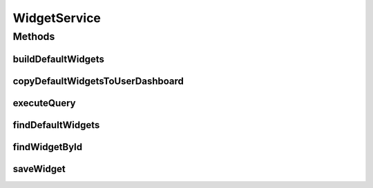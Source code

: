 .. java:import:: java.util List

.. java:import:: java.util Locale

.. java:import:: java.util Map

.. java:import:: com.ncr ATMMonitoring.pojo.Dashboard

.. java:import:: com.ncr ATMMonitoring.pojo.User

.. java:import:: com.ncr ATMMonitoring.pojo.Widget

WidgetService
=============

.. java:package:: com.ncr.ATMMonitoring.service
   :noindex:

.. java:type:: public interface WidgetService

   The Interface WidgetService. It contains the widget related methods.

   :author: Rafael Luque (rafael.luque@osoco.es)

Methods
-------
buildDefaultWidgets
^^^^^^^^^^^^^^^^^^^

.. java:method:: public void buildDefaultWidgets()
   :outertype: WidgetService

   Builds the default widgets.

copyDefaultWidgetsToUserDashboard
^^^^^^^^^^^^^^^^^^^^^^^^^^^^^^^^^

.. java:method:: public List<Widget> copyDefaultWidgetsToUserDashboard(User user, Dashboard dashboard)
   :outertype: WidgetService

   Copy default widgets to user dashboard.

   :param user: the user
   :param dashboard: the dashboard
   :return: the list

executeQuery
^^^^^^^^^^^^

.. java:method:: public List executeQuery(Widget widget, Locale locale)
   :outertype: WidgetService

   Execute query.

   :param widget: the widget
   :param locale: the locale
   :return: the list

findDefaultWidgets
^^^^^^^^^^^^^^^^^^

.. java:method:: public List<Widget> findDefaultWidgets()
   :outertype: WidgetService

   Find default widgets.

   :return: the list

findWidgetById
^^^^^^^^^^^^^^

.. java:method:: public Widget findWidgetById(int widgetId)
   :outertype: WidgetService

   Find widget by id.

   :param widgetId: the widget id
   :return: the widget

saveWidget
^^^^^^^^^^

.. java:method:: public void saveWidget(Widget widget)
   :outertype: WidgetService

   Save widget.

   :param widget: the widget

